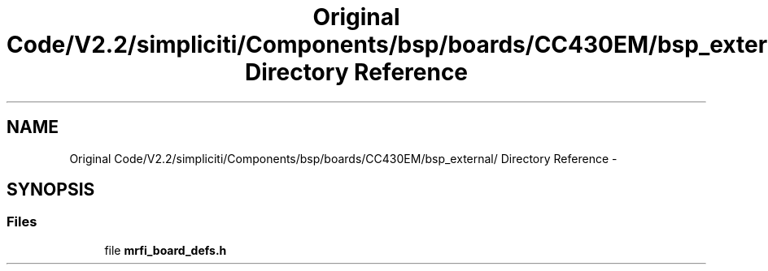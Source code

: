 .TH "Original Code/V2.2/simpliciti/Components/bsp/boards/CC430EM/bsp_external/ Directory Reference" 3 "Sun Jun 16 2013" "Version VER 0.0" "Chronos Ti - Original Firmware" \" -*- nroff -*-
.ad l
.nh
.SH NAME
Original Code/V2.2/simpliciti/Components/bsp/boards/CC430EM/bsp_external/ Directory Reference \- 
.SH SYNOPSIS
.br
.PP
.SS "Files"

.in +1c
.ti -1c
.RI "file \fBmrfi_board_defs\&.h\fP"
.br
.in -1c
